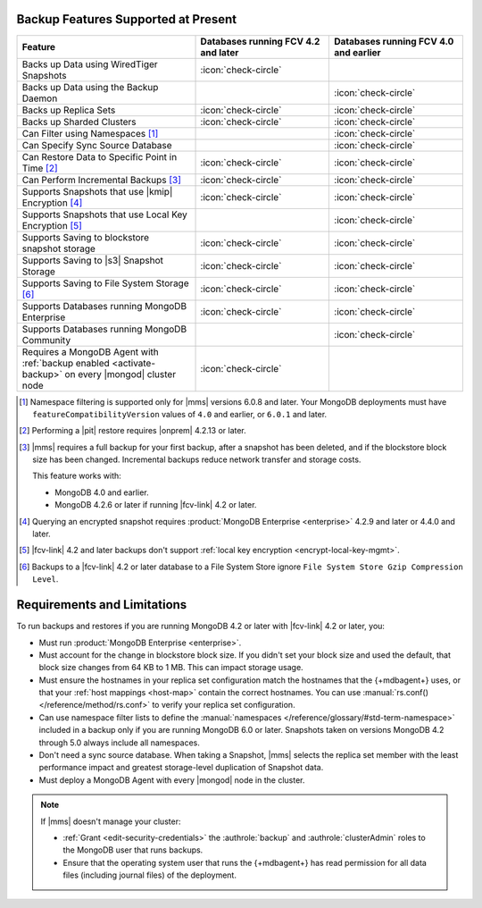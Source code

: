 Backup Features Supported at Present
````````````````````````````````````

.. list-table::
   :widths: 40 30 30
   :header-rows: 1

   * - Feature
     - Databases running FCV 4.2 and later
     - Databases running FCV 4.0 and earlier

   * - Backs up Data using WiredTiger Snapshots
     - :icon:`check-circle`
     -
   * - Backs up Data using the Backup Daemon
     - 
     - :icon:`check-circle`
   * - Backs up Replica Sets
     - :icon:`check-circle`
     - :icon:`check-circle`
   * - Backs up Sharded Clusters
     - :icon:`check-circle`
     - :icon:`check-circle`
   * - Can Filter using Namespaces [#]_
     -
     - :icon:`check-circle`
   * - Can Specify Sync Source Database
     -
     - :icon:`check-circle`
   * - Can Restore Data to Specific Point in Time [#]_
     - :icon:`check-circle`
     - :icon:`check-circle`
   * - Can Perform Incremental Backups [#]_
     - :icon:`check-circle`
     - :icon:`check-circle`
   * - Supports Snapshots that use |kmip| Encryption [#]_
     - :icon:`check-circle`
     - :icon:`check-circle`
   * - Supports Snapshots that use Local Key Encryption [#]_
     -
     - :icon:`check-circle`
   * - Supports Saving to blockstore snapshot storage
     - :icon:`check-circle`
     - :icon:`check-circle`
   * - Supports Saving to |s3| Snapshot Storage
     - :icon:`check-circle`
     - :icon:`check-circle`
   * - Supports Saving to File System Storage [#]_
     - :icon:`check-circle`
     - :icon:`check-circle`
   * - Supports Databases running MongoDB Enterprise
     - :icon:`check-circle`
     - :icon:`check-circle`
   * - Supports Databases running MongoDB Community
     -
     - :icon:`check-circle`
   * - Requires a MongoDB Agent with
       :ref:`backup enabled <activate-backup>` on every |mongod|
       cluster node
     - :icon:`check-circle`
     -

.. [#] Namespace filtering is supported only for |mms| versions 
       6.0.8 and later. Your MongoDB deployments must have 
       ``featureCompatibilityVersion`` values of ``4.0`` and earlier, 
       or ``6.0.1`` and later.

.. [#] Performing a |pit| restore requires |onprem| 4.2.13 or later.

.. [#] |mms| requires a full backup for your first backup, after a
    snapshot has been deleted, and if the blockstore block size has
    been changed. Incremental backups reduce network transfer and
    storage costs.

    This feature works with:

    - MongoDB 4.0 and earlier.
    - MongoDB 4.2.6 or later if running |fcv-link| 4.2 or later.

.. [#] Querying an encrypted snapshot requires
       :product:`MongoDB Enterprise <enterprise>` 4.2.9 and later
       or 4.4.0 and later.

.. [#] |fcv-link| 4.2 and later backups don't support
       :ref:`local key encryption <encrypt-local-key-mgmt>`.

.. [#] Backups to a |fcv-link| 4.2 or later database to a File
       System Store ignore
       ``File System Store Gzip Compression Level``.

Requirements and Limitations
````````````````````````````

To run backups and restores if you are running MongoDB 4.2 or later
with |fcv-link| 4.2 or later, you:

- Must run :product:`MongoDB Enterprise <enterprise>`.

- Must account for the change in blockstore block size. If you
  didn't set your block size and used the default, that block size
  changes from 64 KB to 1 MB. This can impact storage usage.

- Must ensure the hostnames in your replica set configuration match 
  the hostnames that the {+mdbagent+} uses, or that your 
  :ref:`host mappings <host-map>` contain the correct hostnames. You 
  can use :manual:`rs.conf() </reference/method/rs.conf>` to verify 
  your replica set configuration. 

- Can use namespace filter lists to define the
  :manual:`namespaces  </reference/glossary/#std-term-namespace>` included in a backup only if you are
  running MongoDB 6.0 or later. Snapshots taken on versions MongoDB 4.2
  through 5.0 always include all namespaces.

- Don't need a sync source database. When taking a Snapshot, |mms|
  selects the replica set member with the least performance impact
  and greatest storage-level duplication of Snapshot data.

- Must deploy a MongoDB Agent with every |mongod| node in
  the cluster.

.. note::

   If |mms| doesn't manage your cluster:

   - :ref:`Grant <edit-security-credentials>` the
     :authrole:`backup` and :authrole:`clusterAdmin` roles to the
     MongoDB user that runs backups.
   - Ensure that the operating system user that runs the {+mdbagent+}
     has read permission for all data files (including journal files)
     of the deployment.

